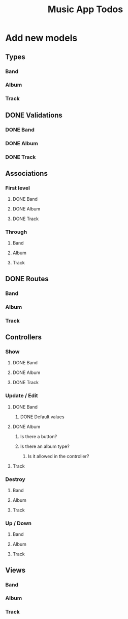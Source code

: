 #+TITLE: Music App Todos
* Add new models
** Types
*** Band
*** Album
*** Track
** DONE Validations
   CLOSED: [2017-02-16 Thu 13:47]
*** DONE Band
    CLOSED: [2017-02-16 Thu 13:44]
*** DONE Album
    CLOSED: [2017-02-16 Thu 13:45]
*** DONE Track
    CLOSED: [2017-02-16 Thu 13:46]
** Associations
*** First level
**** DONE Band
     CLOSED: [2017-02-16 Thu 13:54]
**** DONE Album
     CLOSED: [2017-02-16 Thu 13:54]
**** DONE Track
     CLOSED: [2017-02-16 Thu 14:05]
*** Through
**** Band
**** Album
**** Track
** DONE Routes
   CLOSED: [2017-02-16 Thu 14:52]
*** Band
*** Album
*** Track
** Controllers
*** Show
**** DONE Band
     CLOSED: [2017-02-16 Thu 15:03]
**** DONE Album
     CLOSED: [2017-02-16 Thu 15:05]
**** DONE Track
     CLOSED: [2017-02-16 Thu 15:18]
*** Update / Edit
**** DONE Band
     CLOSED: [2017-02-16 Thu 15:36]
***** DONE Default values
      CLOSED: [2017-02-16 Thu 16:43]
**** DONE Album
     CLOSED: [2017-02-16 Thu 15:53]
***** Is there a button?
***** Is there an album type?
****** Is it allowed in the controller?
**** Track
*** Destroy
**** Band
**** Album
**** Track
*** Up / Down
**** Band
**** Album
**** Track
** Views
*** Band
*** Album
*** Track
